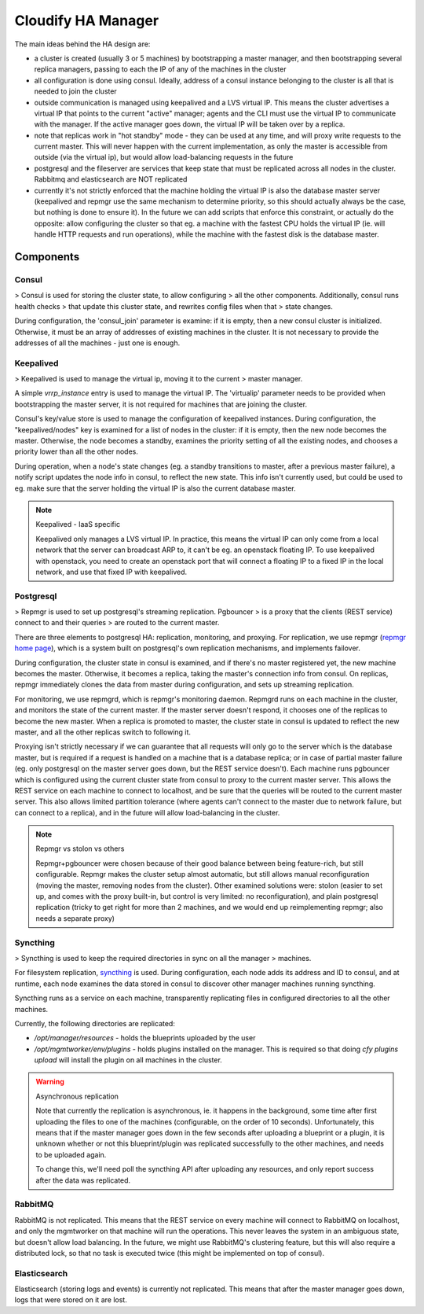 Cloudify HA Manager
~~~~~~~~~~~~~~~~~~~

The main ideas behind the HA design are:

- a cluster is created (usually 3 or 5 machines) by bootstrapping a master
  manager, and then bootstrapping several replica managers, passing to each
  the IP of any of the machines in the cluster
- all configuration is done using consul. Ideally, address of a consul
  instance belonging to the cluster is all that is needed to join the cluster
- outside communication is managed using keepalived and a LVS virtual IP.
  This means the cluster advertises a virtual IP that points to the current
  "active" manager; agents and the CLI must use the virtual IP to communicate
  with the manager. If the active manager goes down, the virtual IP will be
  taken over by a replica.
- note that replicas work in "hot standby" mode - they can be used at any
  time, and will proxy write requests to the current master. This will never
  happen with the current implementation, as only the master is accessible
  from outside (via the virtual ip), but would allow load-balancing requests
  in the future
- postgresql and the fileserver are services that keep state that must be
  replicated across all nodes in the cluster. Rabbitmq and elasticsearch
  are NOT replicated
- currently it's not strictly enforced that the machine holding the virtual
  IP is also the database master server (keepalived and repmgr use the
  same mechanism to determine priority, so this should actually always be
  the case, but nothing is done to ensure it). In the future we can add
  scripts that enforce this constraint, or actually do the opposite: allow
  configuring the cluster so that eg. a machine with the fastest CPU
  holds the virtual IP (ie. will handle HTTP requests and run operations),
  while the machine with the fastest disk is the database master.


Components
==========

Consul
------

> Consul is used for storing the cluster state, to allow configuring
> all the other components. Additionally, consul runs health checks
> that update this cluster state, and rewrites config files when that
> state changes.

During configuration, the 'consul_join' parameter is examine: if it is empty,
then a new consul cluster is initialized. Otherwise, it must be an array of
addresses of existing machines in the cluster. It is not necessary to provide
the addresses of all the machines - just one is enough.


Keepalived
----------

> Keepalived is used to manage the virtual ip, moving it to the current
> master manager.

A simple `vrrp_instance` entry is used to manage the virtual IP.
The 'virtualip' parameter needs to be provided when bootstrapping the master
server, it is not required for machines that are joining the cluster.

Consul's key/value store is used to manage the configuration of keepalived
instances. During configuration, the "keepalived/nodes" key is examined for
a list of nodes in the cluster: if it is empty, then the new node becomes the
master. Otherwise, the node becomes a standby, examines the priority setting
of all the existing nodes, and chooses a priority lower than all the other nodes.

During operation, when a node's state changes (eg. a standby transitions to
master, after a previous master failure), a notify script updates the node
info in consul, to reflect the new state.
This info isn't currently used, but could be used to eg. make sure that the
server holding the virtual IP is also the current database master.


.. note:: Keepalived - IaaS specific

    Keepalived only manages a LVS virtual IP. In practice, this means the
    virtual IP can only come from a local network that the server can broadcast
    ARP to, it can't be eg. an openstack floating IP. To use keepalived with
    openstack, you need to create an openstack port that will connect a floating
    IP to a fixed IP in the local network, and use that fixed IP with keepalived.


Postgresql
----------

> Repmgr is used to set up postgresql's streaming replication. Pgbouncer
> is a proxy that the clients (REST service) connect to and their queries
> are routed to the current master.

There are three elements to postgresql HA: replication, monitoring, and proxying.
For replication, we use repmgr (`repmgr home page <http://www.repmgr.org/>`_),
which is a system built on postgresql's own replication mechanisms, and
implements failover.

During configuration, the cluster state in consul is examined, and if there's
no master registered yet, the new machine becomes the master. Otherwise, it
becomes a replica, taking the master's connection info from consul.
On replicas, repmgr immediately clones the data from master during configuration,
and sets up streaming replication.

For monitoring, we use repmgrd, which is repmgr's monitoring daemon. Repmgrd
runs on each machine in the cluster, and monitors the state of the current
master. If the master server doesn't respond, it chooses one of the replicas
to become the new master. When a replica is promoted to master, the cluster
state in consul is updated to reflect the new master, and all the other replicas
switch to following it.

Proxying isn't strictly necessary if we can guarantee that all requests will
only go to the server which is the database master, but is required if a request
is handled on a machine that is a database replica; or in case of partial master
failure (eg. only postgresql on the master server goes down, but the REST
service doesn't).
Each machine runs pgbouncer which is configured using the current cluster state
from consul to proxy to the current master server. This allows the REST service
on each machine to connect to localhost, and be sure that the queries will be
routed to the current master server.
This also allows limited partition tolerance (where agents can't connect to the
master due to network failure, but can connect to a replica), and in the future
will allow load-balancing in the cluster.


.. note:: Repmgr vs stolon vs others

    Repmgr+pgbouncer were chosen because of their good balance between being
    feature-rich, but still configurable. Repmgr makes the cluster setup
    almost automatic, but still allows manual reconfiguration (moving the master,
    removing nodes from the cluster). Other examined solutions were: stolon
    (easier to set up, and comes with the proxy built-in, but control is very
    limited: no reconfiguration), and plain postgresql replication (tricky to
    get right for more than 2 machines, and we would end up reimplementing
    repmgr; also needs a separate proxy)


Syncthing
---------

> Syncthing is used to keep the required directories in sync on all the manager
> machines.

For filesystem replication, `syncthing <https://syncthing.net/>`_ is used.
During configuration, each node adds its address and ID to consul, and at runtime,
each node examines the data stored in consul to discover other manager machines
running syncthing.

Syncthing runs as a service on each machine, transparently replicating files
in configured directories to all the other machines.

Currently, the following directories are replicated:

- `/opt/manager/resources` - holds the blueprints uploaded by the user
- `/opt/mgmtworker/env/plugins` - holds plugins installed on the manager.
  This is required so that doing `cfy plugins upload` will install the plugin
  on all machines in the cluster.

.. warning:: Asynchronous replication

    Note that currently the replication is asynchronous, ie. it happens in the
    background, some time after first uploading the files to one of the machines
    (configurable, on the order of 10 seconds). Unfortunately, this means that if
    the master manager goes down in the few seconds after uploading a blueprint or
    a plugin, it is unknown whether or not this blueprint/plugin was replicated
    successfully to the other machines, and needs to be uploaded again.

    To change this, we'll need poll the syncthing API after uploading any
    resources, and only report success after the data was replicated.


RabbitMQ
--------

RabbitMQ is not replicated. This means that the REST service on every machine
will connect to RabbitMQ on localhost, and only the mgmtworker on that machine
will run the operations. This never leaves the system in an ambiguous state,
but doesn't allow load balancing. In the future, we might use RabbitMQ's
clustering feature, but this will also require a distributed lock, so that
no task is executed twice (this might be implemented on top of consul).


Elasticsearch
-------------

Elasticsearch (storing logs and events) is currently not replicated. This means
that after the master manager goes down, logs that were stored on it are lost.
